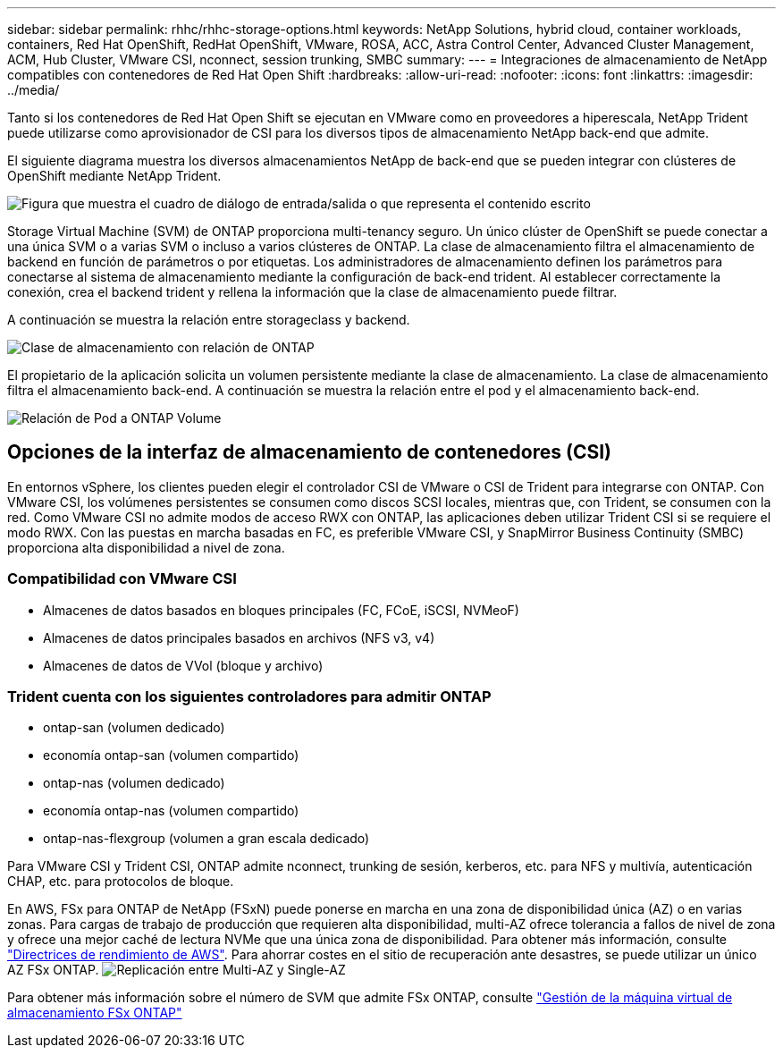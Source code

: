 ---
sidebar: sidebar 
permalink: rhhc/rhhc-storage-options.html 
keywords: NetApp Solutions, hybrid cloud, container workloads, containers, Red Hat OpenShift, RedHat OpenShift, VMware, ROSA, ACC, Astra Control Center, Advanced Cluster Management, ACM, Hub Cluster, VMware CSI, nconnect, session trunking, SMBC 
summary:  
---
= Integraciones de almacenamiento de NetApp compatibles con contenedores de Red Hat Open Shift
:hardbreaks:
:allow-uri-read: 
:nofooter: 
:icons: font
:linkattrs: 
:imagesdir: ../media/


[role="lead"]
Tanto si los contenedores de Red Hat Open Shift se ejecutan en VMware como en proveedores a hiperescala, NetApp Trident puede utilizarse como aprovisionador de CSI para los diversos tipos de almacenamiento NetApp back-end que admite.

El siguiente diagrama muestra los diversos almacenamientos NetApp de back-end que se pueden integrar con clústeres de OpenShift mediante NetApp Trident.

image:a-w-n_astra_trident.png["Figura que muestra el cuadro de diálogo de entrada/salida o que representa el contenido escrito"]

Storage Virtual Machine (SVM) de ONTAP proporciona multi-tenancy seguro. Un único clúster de OpenShift se puede conectar a una única SVM o a varias SVM o incluso a varios clústeres de ONTAP. La clase de almacenamiento filtra el almacenamiento de backend en función de parámetros o por etiquetas. Los administradores de almacenamiento definen los parámetros para conectarse al sistema de almacenamiento mediante la configuración de back-end trident. Al establecer correctamente la conexión, crea el backend trident y rellena la información que la clase de almacenamiento puede filtrar.

A continuación se muestra la relación entre storageclass y backend.

image:rhhc-storage-options-sc2ontap.png["Clase de almacenamiento con relación de ONTAP"]

El propietario de la aplicación solicita un volumen persistente mediante la clase de almacenamiento. La clase de almacenamiento filtra el almacenamiento back-end. A continuación se muestra la relación entre el pod y el almacenamiento back-end.

image:rhhc_storage_opt_pod2vol.png["Relación de Pod a ONTAP Volume"]



== Opciones de la interfaz de almacenamiento de contenedores (CSI)

En entornos vSphere, los clientes pueden elegir el controlador CSI de VMware o CSI de Trident para integrarse con ONTAP. Con VMware CSI, los volúmenes persistentes se consumen como discos SCSI locales, mientras que, con Trident, se consumen con la red. Como VMware CSI no admite modos de acceso RWX con ONTAP, las aplicaciones deben utilizar Trident CSI si se requiere el modo RWX. Con las puestas en marcha basadas en FC, es preferible VMware CSI, y SnapMirror Business Continuity (SMBC) proporciona alta disponibilidad a nivel de zona.



=== Compatibilidad con VMware CSI

* Almacenes de datos basados en bloques principales (FC, FCoE, iSCSI, NVMeoF)
* Almacenes de datos principales basados en archivos (NFS v3, v4)
* Almacenes de datos de VVol (bloque y archivo)




=== Trident cuenta con los siguientes controladores para admitir ONTAP

* ontap-san (volumen dedicado)
* economía ontap-san (volumen compartido)
* ontap-nas (volumen dedicado)
* economía ontap-nas (volumen compartido)
* ontap-nas-flexgroup (volumen a gran escala dedicado)


Para VMware CSI y Trident CSI, ONTAP admite nconnect, trunking de sesión, kerberos, etc. para NFS y multivía, autenticación CHAP, etc. para protocolos de bloque.

En AWS, FSx para ONTAP de NetApp (FSxN) puede ponerse en marcha en una zona de disponibilidad única (AZ) o en varias zonas. Para cargas de trabajo de producción que requieren alta disponibilidad, multi-AZ ofrece tolerancia a fallos de nivel de zona y ofrece una mejor caché de lectura NVMe que una única zona de disponibilidad. Para obtener más información, consulte link:https://docs.aws.amazon.com/fsx/latest/ONTAPGuide/performance.html["Directrices de rendimiento de AWS"]. Para ahorrar costes en el sitio de recuperación ante desastres, se puede utilizar un único AZ FSx ONTAP. image:rhhc_storage_options_fsxn_options.png["Replicación entre Multi-AZ y Single-AZ"]

Para obtener más información sobre el número de SVM que admite FSx ONTAP, consulte link:https://docs.aws.amazon.com/fsx/latest/ONTAPGuide/managing-svms.html#max-svms["Gestión de la máquina virtual de almacenamiento FSx ONTAP"]
